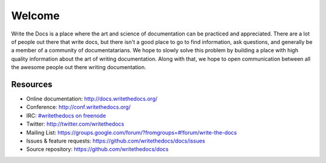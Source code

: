 =======
Welcome
=======

Write the Docs is a place where the art and science of documentation can be practiced and appreciated. There are a lot of people out there that write docs, but there isn't a good place to go to find information, ask questions, and generally be a member of a community of documentatarians. We hope to slowly solve this problem by building a place with high quality information about the art of writing documentation. Along with that, we hope to open communication between all the awesome people out there writing documentation.

Resources
---------

* Online documentation: http://docs.writethedocs.org/
* Conference: http://conf.writethedocs.org/
* IRC: `#writethedocs on freenode <http://webchat.freenode.net/?channels=writethedocs>`_
* Twitter: http://twitter.com/writethedocs
* Mailing List: https://groups.google.com/forum/?fromgroups=#!forum/write-the-docs
* Issues & feature requests: https://github.com/writethedocs/docs/issues
* Source repository: https://github.com/writethedocs/docs
